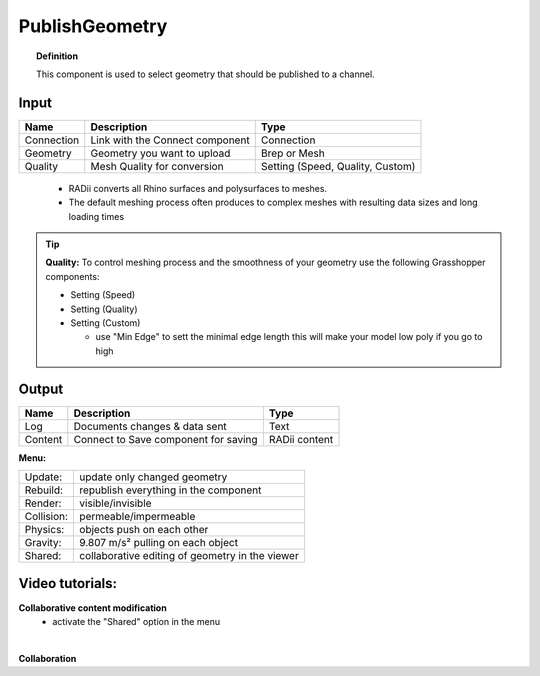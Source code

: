 .. RevSarah

******************
PublishGeometry
******************


.. image:: ../images/Publish/Publish_geometry.png
    :scale: 80 %

.. topic:: Definition

  This component is used to select geometry that should be published to a channel.

Input
---------

.. table::
  :align: left

  =========== ================================ ================
  Name        Description                         Type
  =========== ================================ ================
  Connection  Link with the Connect component  Connection
  Geometry    Geometry you want to upload      Brep or Mesh
  Quality     Mesh Quality for conversion      Setting (Speed, Quality, Custom)
  =========== ================================ ================

..

  - RADii converts all Rhino surfaces and polysurfaces to meshes. 
  - The default meshing process often produces to complex meshes with resulting data sizes and long loading times

.. the dots earlier are to end the table before the list starts

.. Tip::

  **Quality:** 
  To control meshing process and the smoothness of your geometry use the following Grasshopper components:
  
  - Setting (Speed)
  - Setting (Quality)
  - Setting (Custom)

    - use "Min Edge" to sett the minimal edge length this will make your model low poly if you go to high

Output
------------

.. table::
  :align: left

  =========   =====================================   ===================
  Name        Description                             Type
  =========   =====================================   ===================
  Log         Documents changes & data sent           Text
  Content     Connect to Save component for saving    RADii content
  =========   =====================================   ===================




**Menu:**

.. table::
  :align: left

  ==========  =====================================================
  Update:     update only changed geometry
  Rebuild:    republish everything in the component
  Render:     visible/invisible
  Collision:  permeable/impermeable
  Physics:    objects push on each other
  Gravity:    9.807 m/s² pulling on each object
  Shared:     collaborative editing of geometry in the viewer
  ==========  =====================================================

Video tutorials:
-----------------

**Collaborative content modification**
  - activate the "Shared" option in the menu

.. youtube:: YuBep3x01cE
  :width: 100%
  :align: left

|

**Collaboration**

.. youtube:: PVB9a0dsJfQ
  :width: 100%
  :align: left


